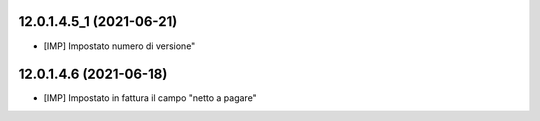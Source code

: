 12.0.1.4.5_1 (2021-06-21)
~~~~~~~~~~~~~~~~~~~~~~~~~

* [IMP] Impostato numero di versione"

12.0.1.4.6 (2021-06-18)
~~~~~~~~~~~~~~~~~~~~~~~

* [IMP] Impostato in fattura il campo "netto a pagare"
